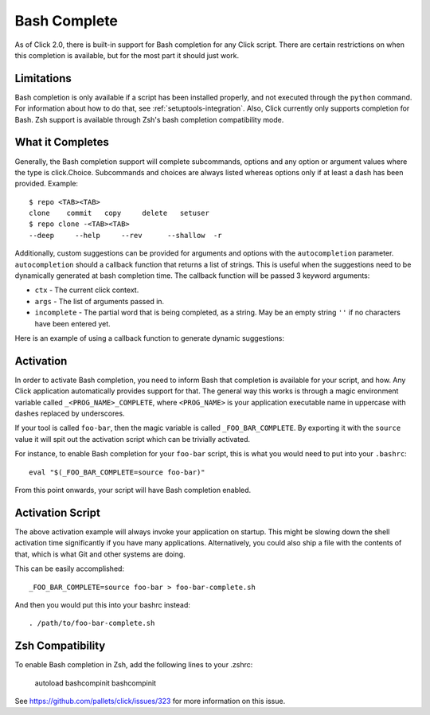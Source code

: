 Bash Complete
=============

.. versionadded:: 2.0

As of Click 2.0, there is built-in support for Bash completion for
any Click script.  There are certain restrictions on when this completion
is available, but for the most part it should just work.

Limitations
-----------

Bash completion is only available if a script has been installed properly,
and not executed through the ``python`` command.  For information about
how to do that, see :ref:`setuptools-integration`.  Also, Click currently
only supports completion for Bash. Zsh support is available through Zsh's
bash completion compatibility mode.

What it Completes
-----------------

Generally, the Bash completion support will complete subcommands, options
and any option or argument values where the type is click.Choice.
Subcommands and choices are always listed whereas options only if at
least a dash has been provided.  Example::

    $ repo <TAB><TAB>
    clone    commit   copy     delete   setuser
    $ repo clone -<TAB><TAB>
    --deep     --help     --rev      --shallow  -r

Additionally, custom suggestions can be provided for arguments and options with
the ``autocompletion`` parameter.  ``autocompletion`` should a callback function
that returns a list of strings. This is useful when the suggestions need to be
dynamically generated at bash completion time. The callback function will be
passed 3 keyword arguments:

- ``ctx`` - The current click context.
- ``args`` - The list of arguments passed in.
- ``incomplete`` - The partial word that is being completed, as a string.  May
  be an empty string ``''`` if no characters have been entered yet.

Here is an example of using a callback function to generate dynamic suggestions:

.. click:example::

    import os

    def get_env_vars(ctx, args, incomplete):
        return os.environ.keys()

    @click.command()
    @click.argument("envvar", type=click.STRING, autocompletion=get_env_vars)
    def cmd1(envvar):
        click.echo('Environment variable: %s' % envvar)
        click.echo('Value: %s' % os.environ[envvar])


Activation
----------

In order to activate Bash completion, you need to inform Bash that
completion is available for your script, and how.  Any Click application
automatically provides support for that.  The general way this works is
through a magic environment variable called ``_<PROG_NAME>_COMPLETE``,
where ``<PROG_NAME>`` is your application executable name in uppercase
with dashes replaced by underscores.

If your tool is called ``foo-bar``, then the magic variable is called
``_FOO_BAR_COMPLETE``.  By exporting it with the ``source`` value it will
spit out the activation script which can be trivially activated.

For instance, to enable Bash completion for your ``foo-bar`` script, this
is what you would need to put into your ``.bashrc``::

    eval "$(_FOO_BAR_COMPLETE=source foo-bar)"

From this point onwards, your script will have Bash completion enabled.

Activation Script
-----------------

The above activation example will always invoke your application on
startup.  This might be slowing down the shell activation time
significantly if you have many applications.  Alternatively, you could also
ship a file with the contents of that, which is what Git and other systems
are doing.

This can be easily accomplished::

    _FOO_BAR_COMPLETE=source foo-bar > foo-bar-complete.sh

And then you would put this into your bashrc instead::

    . /path/to/foo-bar-complete.sh

Zsh Compatibility
-----------------

To enable Bash completion in Zsh, add the following lines to your .zshrc:

    autoload bashcompinit
    bashcompinit

See https://github.com/pallets/click/issues/323 for more information on
this issue.
